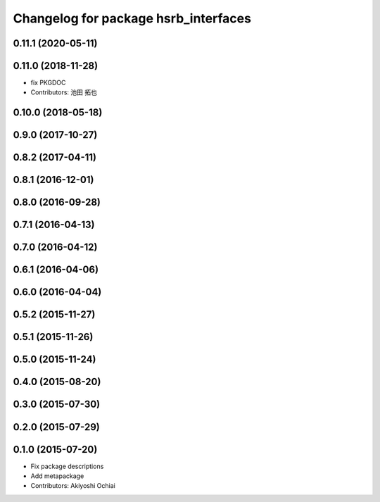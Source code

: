 ^^^^^^^^^^^^^^^^^^^^^^^^^^^^^^^^^^^^^
Changelog for package hsrb_interfaces
^^^^^^^^^^^^^^^^^^^^^^^^^^^^^^^^^^^^^

0.11.1 (2020-05-11)
-------------------

0.11.0 (2018-11-28)
-------------------
*  fix PKGDOC
* Contributors: 池田 拓也

0.10.0 (2018-05-18)
-------------------

0.9.0 (2017-10-27)
------------------

0.8.2 (2017-04-11)
------------------

0.8.1 (2016-12-01)
------------------

0.8.0 (2016-09-28)
------------------

0.7.1 (2016-04-13)
------------------

0.7.0 (2016-04-12)
------------------

0.6.1 (2016-04-06)
------------------

0.6.0 (2016-04-04)
------------------

0.5.2 (2015-11-27)
------------------

0.5.1 (2015-11-26)
------------------

0.5.0 (2015-11-24)
------------------

0.4.0 (2015-08-20)
------------------

0.3.0 (2015-07-30)
------------------

0.2.0 (2015-07-29)
------------------

0.1.0 (2015-07-20)
------------------
* Fix package descriptions
* Add metapackage
* Contributors: Akiyoshi Ochiai
